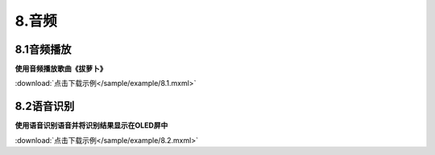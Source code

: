 8.音频
=======


8.1音频播放
------------

**使用音频播放歌曲《拔萝卜》**

.. image:: /sample/image/8.1.png
   :scale: 100 %

:download:`点击下载示例</sample/example/8.1.mxml>`


8.2语音识别
------------

**使用语音识别语音并将识别结果显示在OLED屏中**

.. image:: /sample/image/8.2.png
   :scale: 100 %

:download:`点击下载示例</sample/example/8.2.mxml>`